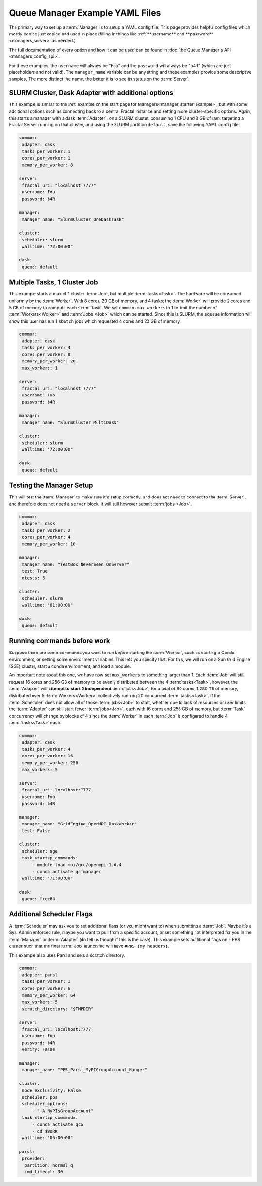 Queue Manager Example YAML Files
================================

The primary way to set up a :term:`Manager` is to setup a YAML config file.
This page provides helpful config files which mostly can be just copied
and used in place (filling in things like :ref:`**username** and **password** <managers_server>`
as needed.)

The full documentation of every option and how it can be used can be found in
:doc:`the Queue Manager's API <managers_config_api>`.

For these examples, the ``username`` will always be "Foo" and the ``password`` will always be "b4R"
(which are just placeholders and not valid). The ``manager_name`` variable can be any string and these examples provide
some descriptive samples. The more distinct the name, the better it is to see its status on the :term:`Server`.

SLURM Cluster, Dask Adapter with additional options
---------------------------------------------------

This example is similar to the :ref:`example on the start page for Managers<manager_starter_example>`, but with some
additional options such as connecting back to a central Fractal instance and setting more cluster-specific options.
Again, this starts a manager with a dask :term:`Adapter`, on a SLURM cluster, consuming 1 CPU and 8 GB of ram, targeting
a Fractal Server running on that cluster, and using the SLURM partition ``default``, save the following YAML config
file:

.. code-block:: yaml

    common:
     adapter: dask
     tasks_per_worker: 1
     cores_per_worker: 1
     memory_per_worker: 8

    server:
     fractal_uri: "localhost:7777"
     username: Foo
     password: b4R

    manager:
     manager_name: "SlurmCluster_OneDaskTask"

    cluster:
     scheduler: slurm
     walltime: "72:00:00"

    dask:
     queue: default


Multiple Tasks, 1 Cluster Job
-----------------------------

This example starts a max of 1 cluster :term:`Job`, but multiple :term:`tasks<Task>`. The hardware will be
consumed uniformly by the :term:`Worker`. With 8 cores, 20 GB of memory, and 4 tasks; the :term:`Worker` will provide
2 cores and 5 GB of memory to compute each :term:`Task`. We set ``common.max_workers`` to 1 to limit the number
of :term:`Workers<Worker>` and :term:`Jobs <Job>` which can be started. Since this is SLURM, the ``squeue`` information
will show this user has run 1 ``sbatch`` jobs which requested 4 cores and 20 GB of memory.

.. code-block:: yaml

    common:
     adapter: dask
     tasks_per_worker: 4
     cores_per_worker: 8
     memory_per_worker: 20
     max_workers: 1

    server:
     fractal_uri: "localhost:7777"
     username: Foo
     password: b4R

    manager:
     manager_name: "SlurmCluster_MultiDask"

    cluster:
     scheduler: slurm
     walltime: "72:00:00"

    dask:
     queue: default


Testing the Manager Setup
-------------------------

This will test the :term:`Manager` to make sure it's setup correctly, and does not need to
connect to the :term:`Server`, and therefore does not need a ``server`` block. It will still however submit
:term:`jobs <Job>`.

.. code-block:: yaml

    common:
     adapter: dask
     tasks_per_worker: 2
     cores_per_worker: 4
     memory_per_worker: 10

    manager:
     manager_name: "TestBox_NeverSeen_OnServer"
     test: True
     ntests: 5

    cluster:
     scheduler: slurm
     walltime: "01:00:00"

    dask:
     queue: default


Running commands before work
----------------------------

Suppose there are some commands you want to run *before* starting the :term:`Worker`, such as starting a Conda
environment, or setting some environment variables. This lets you specify that. For this, we will run on a
Sun Grid Engine (SGE) cluster, start a conda environment, and load a module.

An important note about this one, we have now set ``max_workers`` to something larger than 1.
Each :term:`Job` will still request 16 cores and 256 GB of memory to be evenly distributed between the
4 :term:`tasks<Task>`, however, the :term:`Adapter` will **attempt to start 5 independent** :term:`jobs<Job>`, for a
total of 80 cores, 1.280 TB of memory, distributed over 5 :term:`Workers<Worker>` collectively running 20 concurrent
:term:`tasks<Task>`. If the :term:`Scheduler` does not
allow all of those :term:`jobs<Job>` to start, whether due to lack of resources or user limits, the
:term:`Adapter` can still start fewer :term:`jobs<Job>`, each with 16 cores and 256 GB of memory, but :term:`Task`
concurrency will change by blocks of 4 since the :term:`Worker` in each :term:`Job` is configured to handle 4
:term:`tasks<Task>` each.

.. code-block:: yaml

    common:
     adapter: dask
     tasks_per_worker: 4
     cores_per_worker: 16
     memory_per_worker: 256
     max_workers: 5

    server:
     fractal_uri: localhost:7777
     username: Foo
     password: b4R

    manager:
     manager_name: "GridEngine_OpenMPI_DaskWorker"
     test: False

    cluster:
     scheduler: sge
     task_startup_commands:
         - module load mpi/gcc/openmpi-1.6.4
         - conda activate qcfmanager
     walltime: "71:00:00"

    dask:
     queue: free64


Additional Scheduler Flags
--------------------------

A :term:`Scheduler` may ask you to set additional flags (or you might want to) when submitting a :term:`Job`.
Maybe it's a Sys. Admin enforced rule, maybe you want to pull from a specific account, or set something not
interpreted for you in the :term:`Manager` or :term:`Adapter` (do tell us though if this is the case). This
example sets additional flags on a PBS cluster such that the final :term:`Job` launch file will have
``#PBS {my headers}``.

This example also uses Parsl and sets a scratch directory.

.. code-block:: yaml

    common:
     adapter: parsl
     tasks_per_worker: 1
     cores_per_worker: 6
     memory_per_worker: 64
     max_workers: 5
     scratch_directory: "$TMPDIR"

    server:
     fractal_uri: localhost:7777
     username: Foo
     password: b4R
     verify: False

    manager:
     manager_name: "PBS_Parsl_MyPIGroupAccount_Manger"

    cluster:
     node_exclusivity: False
     scheduler: pbs
     scheduler_options:
         - "-A MyPIsGroupAccount"
     task_startup_commands:
         - conda activate qca
         - cd $WORK
     walltime: "06:00:00"

    parsl:
     provider:
      partition: normal_q
      cmd_timeout: 30
